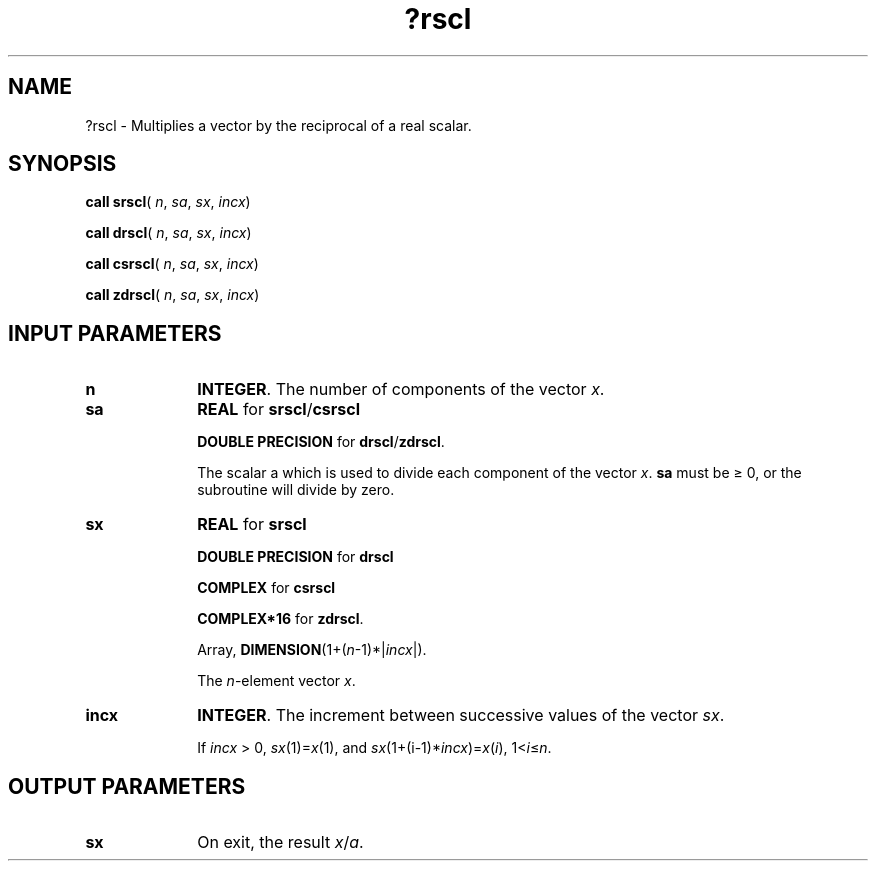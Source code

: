 .\" Copyright (c) 2002 \- 2008 Intel Corporation
.\" All rights reserved.
.\"
.TH ?rscl 3 "Intel Corporation" "Copyright(C) 2002 \- 2008" "Intel(R) Math Kernel Library"
.SH NAME
?rscl \- Multiplies a vector by the reciprocal of a real scalar.
.SH SYNOPSIS
.PP
\fBcall srscl\fR( \fIn\fR, \fIsa\fR, \fIsx\fR, \fIincx\fR)
.PP
\fBcall drscl\fR( \fIn\fR, \fIsa\fR, \fIsx\fR, \fIincx\fR)
.PP
\fBcall csrscl\fR( \fIn\fR, \fIsa\fR, \fIsx\fR, \fIincx\fR)
.PP
\fBcall zdrscl\fR( \fIn\fR, \fIsa\fR, \fIsx\fR, \fIincx\fR)
.SH INPUT PARAMETERS

.TP 10
\fBn\fR
.NL
\fBINTEGER\fR. The number of components of the vector \fIx\fR.
.TP 10
\fBsa\fR
.NL
\fBREAL\fR for \fBsrscl\fR/\fBcsrscl\fR
.IP
\fBDOUBLE PRECISION\fR for \fBdrscl\fR/\fBzdrscl\fR.
.IP
The scalar a which is used to divide each component of the vector \fIx\fR. \fBsa\fR must be \(>= 0, or the subroutine will divide by zero.
.TP 10
\fBsx\fR
.NL
\fBREAL\fR for \fBsrscl\fR
.IP
\fBDOUBLE PRECISION\fR for \fBdrscl\fR
.IP
\fBCOMPLEX\fR for \fBcsrscl\fR
.IP
\fBCOMPLEX*16\fR for \fBzdrscl\fR.
.IP
Array, \fBDIMENSION\fR(1+(\fIn\fR-1)*|\fIincx\fR|). 
.IP
The \fIn\fR-element vector \fIx\fR.
.TP 10
\fBincx\fR
.NL
\fBINTEGER\fR. The increment between successive values of the vector \fIsx\fR. 
.IP
If \fIincx\fR > 0, \fIsx\fR(1)=\fIx\fR(1), and \fIsx\fR(1+(i-1)*\fIincx\fR)=\fIx\fR(\fIi\fR),  1<\fIi\fR\(<=\fIn\fR.
.SH OUTPUT PARAMETERS

.TP 10
\fBsx\fR
.NL
On exit, the result \fIx\fR/\fIa\fR.
